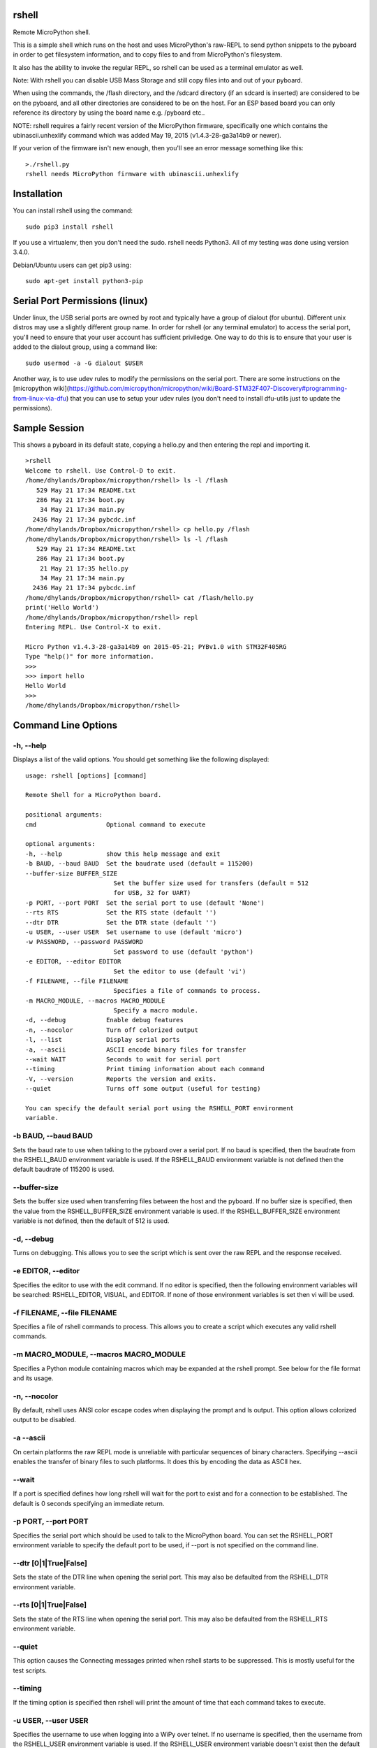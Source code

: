 rshell
=========

Remote MicroPython shell.

This is a simple shell which runs on the host and uses MicroPython's
raw-REPL to send python snippets to the pyboard in order to get
filesystem information, and to copy files to and from MicroPython's
filesystem.

It also has the ability to invoke the regular REPL, so rshell can be
used as a terminal emulator as well.

Note: With rshell you can disable USB Mass Storage and still copy files
into and out of your pyboard.

When using the commands, the /flash directory, and the /sdcard directory
(if an sdcard is inserted) are considered to be on the pyboard, and all
other directories are considered to be on the host. For an ESP based board you
can only reference its directory by using the board name e.g. /pyboard etc..

NOTE: rshell requires a fairly recent version of the MicroPython
firmware, specifically one which contains the ubinascii.unhexlify
command which was added May 19, 2015 (v1.4.3-28-ga3a14b9 or newer).

If your verion of the firmware isn't new enough, then you'll see an
error message something like this:

::

    >./rshell.py
    rshell needs MicroPython firmware with ubinascii.unhexlify

Installation
============

You can install rshell using the command:

::

    sudo pip3 install rshell

If you use a virtualenv, then you don't need the sudo. rshell needs Python3.
All of my testing was done using version 3.4.0.

Debian/Ubuntu users can get pip3 using:

::

    sudo apt-get install python3-pip

Serial Port Permissions (linux)
===============================

Under linux, the USB serial ports are owned by root and typically have a group of dialout (for ubuntu).
Different unix distros may use a slightly different group name. In order for rshell (or any terminal emulator)
to access the serial port, you'll need to ensure that your user account has sufficient priviledge.
One way to do this is to ensure that your user is added to the dialout group, using a command like:

::

    sudo usermod -a -G dialout $USER


Another way, is to use udev rules to modify the permissions on the serial port. There are some instructions
on the [micropython wiki](https://github.com/micropython/micropython/wiki/Board-STM32F407-Discovery#programming-from-linux-via-dfu)
that you can use to setup your udev rules (you don't need to install dfu-utils just to update the permissions).

Sample Session
==============

This shows a pyboard in its default state, copying a hello.py and then
entering the repl and importing it.

::

    >rshell
    Welcome to rshell. Use Control-D to exit.
    /home/dhylands/Dropbox/micropython/rshell> ls -l /flash
       529 May 21 17:34 README.txt
       286 May 21 17:34 boot.py
        34 May 21 17:34 main.py
      2436 May 21 17:34 pybcdc.inf
    /home/dhylands/Dropbox/micropython/rshell> cp hello.py /flash
    /home/dhylands/Dropbox/micropython/rshell> ls -l /flash
       529 May 21 17:34 README.txt
       286 May 21 17:34 boot.py
        21 May 21 17:35 hello.py
        34 May 21 17:34 main.py
      2436 May 21 17:34 pybcdc.inf
    /home/dhylands/Dropbox/micropython/rshell> cat /flash/hello.py
    print('Hello World')
    /home/dhylands/Dropbox/micropython/rshell> repl
    Entering REPL. Use Control-X to exit.

    Micro Python v1.4.3-28-ga3a14b9 on 2015-05-21; PYBv1.0 with STM32F405RG
    Type "help()" for more information.
    >>>
    >>> import hello
    Hello World
    >>>
    /home/dhylands/Dropbox/micropython/rshell>

Command Line Options
====================

-h, --help
----------

Displays a list of the valid options. You should get something like the
following displayed:

::

    usage: rshell [options] [command]

    Remote Shell for a MicroPython board.

    positional arguments:
    cmd                   Optional command to execute

    optional arguments:
    -h, --help            show this help message and exit
    -b BAUD, --baud BAUD  Set the baudrate used (default = 115200)
    --buffer-size BUFFER_SIZE
                            Set the buffer size used for transfers (default = 512
                            for USB, 32 for UART)
    -p PORT, --port PORT  Set the serial port to use (default 'None')
    --rts RTS             Set the RTS state (default '')
    --dtr DTR             Set the DTR state (default '')
    -u USER, --user USER  Set username to use (default 'micro')
    -w PASSWORD, --password PASSWORD
                            Set password to use (default 'python')
    -e EDITOR, --editor EDITOR
                            Set the editor to use (default 'vi')
    -f FILENAME, --file FILENAME
                            Specifies a file of commands to process.
    -m MACRO_MODULE, --macros MACRO_MODULE
                            Specify a macro module.
    -d, --debug           Enable debug features
    -n, --nocolor         Turn off colorized output
    -l, --list            Display serial ports
    -a, --ascii           ASCII encode binary files for transfer
    --wait WAIT           Seconds to wait for serial port
    --timing              Print timing information about each command
    -V, --version         Reports the version and exits.
    --quiet               Turns off some output (useful for testing)

    You can specify the default serial port using the RSHELL_PORT environment
    variable.

-b BAUD, --baud BAUD
--------------------

Sets the baud rate to use when talking to the pyboard over a serial port. If
no baud is specified, then the baudrate from the RSHELL_BAUD environment
variable is used. If the RSHELL_BAUD environment variable is not defined then
the default baudrate of 115200 is used.

--buffer-size
-------------

Sets the buffer size used when transferring files between the host and the
pyboard. If no buffer size is specified, then the value from the
RSHELL_BUFFER_SIZE environment variable is used. If the RSHELL_BUFFER_SIZE
environment variable is not defined, then the default of 512 is used.

-d, --debug
-----------

Turns on debugging. This allows you to see the script which is sent over
the raw REPL and the response received.

-e EDITOR, --editor
-------------------

Specifies the editor to use with the edit command. If no editor is specified,
then the following environment variables will be searched: RSHELL_EDITOR,
VISUAL, and EDITOR. If none of those environment variables is set then vi will
be used.

-f FILENAME, --file FILENAME
----------------------------

Specifies a file of rshell commands to process. This allows you to
create a script which executes any valid rshell commands.

-m MACRO_MODULE, --macros MACRO_MODULE
--------------------------------------

Specifies a Python module containing macros which may be expanded at
the rshell prompt. See below for the file format and its usage.

-n, --nocolor
-------------

By default, rshell uses ANSI color escape codes when displaying the
prompt and ls output. This option allows colorized output to be
disabled.

-a --ascii
----------

On certain platforms the raw REPL mode is unreliable with particular sequences
of binary characters. Specifying --ascii enables the transfer of binary files
to such platforms. It does this by encoding the data as ASCII hex.

--wait
------

If a port is specified defines how long rshell will wait for the port to exist
and for a connection to be established. The default is 0 seconds specifying an
immediate return.

-p PORT, --port PORT
--------------------

Specifies the serial port which should be used to talk to the
MicroPython board. You can set the RSHELL\_PORT environment variable to
specify the default port to be used, if --port is not specified on the
command line.

--dtr [0|1|True|False]
----------------------

Sets the state of the DTR line when opening the serial port. This may
also be defaulted from the RSHELL_DTR environment variable.

--rts [0|1|True|False]
----------------------

Sets the state of the RTS line when opening the serial port. This may
also be defaulted from the RSHELL_RTS environment variable.

--quiet
-------

This option causes the Connecting messages printed when rshell starts to be
suppressed. This is mostly useful for the test scripts.

--timing
--------

If the timing option is specified then rshell will print the amount of time
that each command takes to execute.

-u USER, --user USER
--------------------

Specifies the username to use when logging into a WiPy over telnet. If no
username is specified, then the username from the RSHELL_USER environment
variable is used. If the RSHELL_USER environment variable doesn't exist
then the default username 'micro' is used.

-w PASSWORD, --password PASSWORD
--------------------------------

Specified the password to use when logging into a WiPy over telnet. If no
password is specified, then the password from the RSHELL_PASSWORD environment
variable is used. If the RSHELL_PASSWORD environment variable doesn't exist
then the default password 'python' is used.

cmd
---

If a command is specified, then that command will be executed and rshell will
exit. Examples:

::

    rshell cp somefile.py /flash
    rshell repl ~ pyb.bootloader() ~

File System
===========

rshell can be connected to multiple pyboards simultaneously. If the
board module exists on the pyboard (i.e. a file named board.py somewhere
in the module search path) and it contains an attribute called name
(e.g. :code:`name = "myboard"`) then the pyboard will use that name. If the board
module can't be imported then the board will be named, pyboard or wipy.
Names will have -1 (or some other number) to make the board name unique.

You can access the internal flash on the first board connected using
/flash and the sd card on the first board connected can be accessed
using /sd.

For all other connected pyboards, you can use /board-name/flash or
/board-name/sd (you can see the board names using the boards command).

The boards command will show all of the connected pyboards, along with all of
the directories which map onto that pyboard.

Commands
========

args
----

::

    args [arguments...]

Debug function for verifying argument parsing. This function just prints
out each argument that it receives.

boards
------

::

    boards

Lists all of the boards that rshell is currently connected to, their
names, and the connection.

You can give a custom name to a board with either copying over a :code:`board.py`
file or using the :code:`echo` command, e.g.

::

    echo name="myboard" > /pyboard/board.py

(Remember to exit rshell and re-enter to see the change).

cat
---

::

    cat FILENAME...

Concatenates files and sends to stdout.

cd
--

::

    cd DIRECTORY

Changes the current directory. ~ expansion is supported, and cd - goes
to the previous directory.

connect
-------

::

    connect TYPE TYPE_PARAMS
    connect serial port [baud]
    connect telnet ip-address-or-name

Connects a pyboard to rshell. rshell can be connected to multiple
pyboards simultaneously.

cp
--

::

    usage: cp SOURCE DEST
    cp SOURCE... DIRECTORY
    cp [-r|--recursive] [SOURCE|SRC_DIR]... DIRECTORY
    cp [-r|--recursive] PATTERN DIRECTORY

    positional arguments:
      DEST             A destination file
      SOURCE           File to copy
      SRC_DIR          Directory to copy
      PATTERN          File or directory pattern match string e.g. foo/*.py

    optional arguments:
      -h, --help       show this help message and exit
      -r, --recursive  copy directories recursively

Copies the SOURCE file to DEST. DEST may be a filename or a directory
name. If more than one source file is specified, then the destination
should be a directory.

Directories will only be copied if -r is specified.

A single pattern may be specified, in which case the destination
should be a directory. Pattern matching is performed according to a subset
of the Unix rules (see below).

Recursive copying uses rsync (see below): where a file exists on source
and destination, it will only be copied if the source is newer than the
destination.


echo
----

::

    echo TEXT...

Display a line of text.

edit
----

::

    edit filename

If the file is on a pyboard, it copies the file to host, invokes an
editor and if any changes were made to the file, it copies it back to
the pyboard.

The editor which is used defaults to vi, but can be overridden using
either the --editor command line option when rshell.py is invoked, or by
using the RSHELL\_EDITOR, VISUAL or EDITOR environment variables (they
are tried in the order listed).

filesize
--------

::

    filesize FILE

Prints the size of the file, in bytes. This function is primarily
testing.

filetype
--------

::

    filetype FILE

Prints the type of file (dir or file). This function is primarily for
testing.

help
----

::

    help [COMMAND]

List available commands with no arguments, or detailed help when a
command is provided.

ls
--

::

    usage: ls [-a] [-l] [FILE|DIRECTORY|PATTERN]...

    List directory contents.

    positional arguments:
      FILE        File to list (show absolute path)
      DIRECTORY   Directory (list contents)
      PATTERN     File or directory pattern match string e.g. foo/*.py

    optional arguments:
      -h, --help  show this help message and exit
      -a, --all   do not ignore hidden files
      -l, --long  use a long listing format

Pattern matching is performed according to a subset of the Unix rules
(see below).

mkdir
-----

::

    mkdir DIRECTORY...

Creates one or more directories.

repl
----

::

    repl [board-name] [~ line][ ~]

Enters into the regular REPL with the MicroPython board. Use Control-X
to exit REPL mode and return the shell. It may take a second or two
before the REPL exits.

If you provide a board-name then rshell will connect to that board,
otherwise it will connect to the default board (first connected board).

If you provide a tilde followed by a space (~ ) then anything after the
tilde will be entered as if you typed it on the command line.

If you want the repl to exit, end the line with the ~ character.

For example, you could use:

::

    rshell.py repl ~ pyb.bootloader()~

and it will boot the pyboard into DFU.

If you want to execute multiple Python commands these should be separated
by the ~ character (not the ; character):

::

    rshell.py repl ~ import mymodule ~ mymodule.run()

rm
--

::

    usage: rm [-f|--force] FILE...
    rm [-f|--force] PATTERN
    rm -r [-f|--force] PATTERN
    rm -r [-f|--force] [FILE|DIRECTORY]...

    Removes files or directories (including their contents).

    positional arguments:
      FILE             File to remove
      DIRECTORY        Directory to remove (-r required)
      PATTERN          File matching pattern e.g. *.py

    optional arguments:
      -h, --help       show this help message and exit
      -r, --recursive  remove directories and their contents recursively
      -f, --force      ignore nonexistent files and arguments

A single pattern may be specified. Pattern matching is performed
according to a subset of the Unix rules (see below). Directories
can only be removed if the recursive argument is provided.

Beware of rm -r * or worse.

rsync
-----

::

    usage: rsync [-m|--mirror] [-n|--dry-run] [-q|--quiet] SRC_DIR DEST_DIR

    Recursively synchronises a source directory to a destination.
    Directories must exist.

    positional arguments:
      SRC_DIR          Directory containing source files.
      DEST_DIR         Directory for destination

    optional arguments:
      -h, --help       show this help message and exit
      -m, --mirror     remove files or directories from destination if
                       absent from source.
      -n, --dry-run    make no changes but report what would be done. Implies -v
      -q, --quiet      don't report changes made.


Synchronisation is performed by comparing the date and time of source
and destination files. Files are copied if the source is newer than the
destination.

Synchronisation can be configured to ignore files such as documents,
usually to conserve space on the destination. This is done by means
of a file named .rshell-ignore. This should comprise a list of files
and/or subdirectories with each item on a separate line. If such a
file is found in a source directory, items found in the file's
directory that match its contents will not be synchronised.

shell
-----

The shell command can also be abbreviated using the exclamation point.

::

    shell some-command
    !some-command

This will invoke a command, and return back to rshell. Example:

::

    !make deploy

will flash the pyboard.

lm
--

::

    usage lm [macro_name]

    If issued without an arg lists available macros, otheriwse lists the
    specified macro.

m
-

::

    usage m macro_name [arg0 [arg1 [args...]]]

    Expands the named macro, passing it any supplied positional args,
    and executes it.

Macros
======

Macros enable short strings to be expanded into longer ones and enable
common names to be used to similar or different effect across multiple
projects. They also enable rshell functionality to be enhanced, e.g.
by adding an mv command to move files.

Macros are defined by macro modules: these comprise Python code. Their
filenames must conform to Python rules and they should be located on the
Python path.

If a module named rshell_macros.py is found, this will be imported.

If rshell is invoked with -m MACRO_MODULE argument, the specified Python
module will (if found) be imported and its macros appended to any in
rshell_macros.py.

Macro modules should contain a dict named macros. Each key should be a string
specifying the name; the value may be a string (being the expansion) or a
2-tuple. In the case of a tuple, element[0] is the expansion with
element[1] being an arbitrary help string.

The macro name must conform to Python rules for dict keys. The expansion
string may not contain newline characters. Multi-line expansions are
supported by virtue of rshell's ; operator: see the mv macro below.

The expansion string may contain argument specifiers compatible with the
Python string format operator. This enables arguments passed to the macro
to be expanded in ways which are highly flexible.

Because macro modules contain Python code there are a variety of ways to
configure them: for example macro modules can impport other macro modules.
One approach is to use rshell_macros.py to define global macros applicable
to all projects with project-specific macros being appended with the -m
command line argument.

rshell_macros.py:

::

    macros = {}
    macros['..'] = 'cd ..'
    macros['...'] = 'cd ../..'
    macros['ll'] = 'ls -al {}', 'List a directory (default current one)'
    macros['lf'] = 'ls -al /flash/{}', 'List contents of target flash'
    macros['lsd'] = 'ls -al /sd/{}'
    macros['lpb'] = 'ls -al /pyboard/{}'
    macros['mv'] = 'cp {0} {1}; rm {0}', 'File move command'

A module specific to the foo project:

::

    macros['sync'] = 'rsync foo/ /flash/foo/', 'Sync foo project'
    macros['run'] = 'repl ~ import foo.demos.{}', 'Run foo demo e.g. > m run hst'
    macros['proj'] = 'ls -l /flash/foo/{}', 'List directory in foo project.'
    macros['cpf'] = 'cp foo/py/{} /flash/foo/py/; repl ~ import foo.demos.{}', 'Copy a py file, run a demo'
    macros['cpd'] = 'cp foo/demos/{0}.py /flash/foo/demos/; repl ~ import foo.demos.{0}', 'Copy a demo file and run it'

If at the rshell prompt we issue 

::

    > m cpd hst

this will expand to

::

    > cp foo/demos/hst.py /flash/foo/demos/; repl ~ import foo.demos.hst

In general args should be regarded as mandatory. Any excess args supplied
will be ignored. In the case where no args are passed to a macro that
expects some, the macro will be expanded and run with each placeholder
replaced with an empty string. This enables directory listing macros such as
'proj' above to run with zero or one argument.

Pattern Matching
================

This is performed according to a subset of the Unix rules. The limitations
are that wildcards are only allowed in the rightmost directory of a path and
curly bracket {} syntax is unsupported:

::

    *.py Match files in current directory with a .py extension
    temp/x[0-9]a.* Match temp/x1a.bmp but not temp/x00a.bmp

    t*/*.bmp Invalid: will produce an error message
    {*.doc,*.pdf} Invalid: will produce an error message
